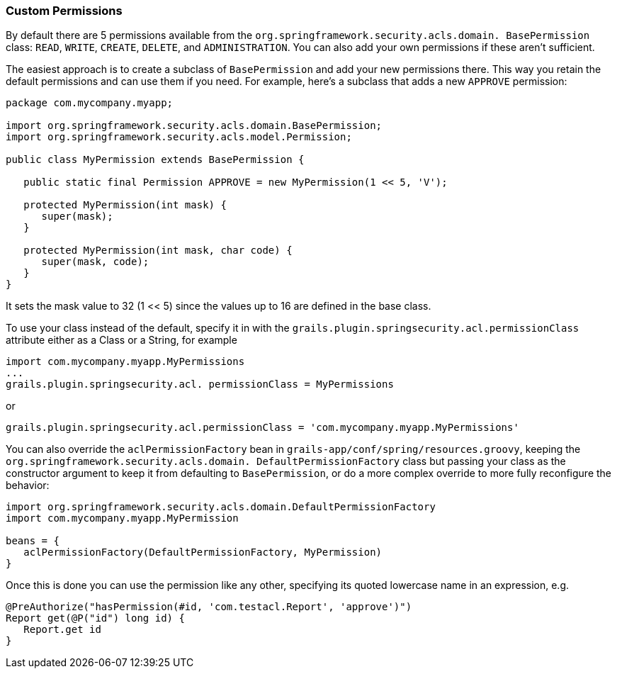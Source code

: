 [[customPermissions]]
=== Custom Permissions

By default there are 5 permissions available from the `org.springframework.security.acls.domain. BasePermission` class: `READ`, `WRITE`, `CREATE`, `DELETE`, and `ADMINISTRATION`. You can also add your own permissions if these aren't sufficient.

The easiest approach is to create a subclass of `BasePermission` and add your new permissions there. This way you retain the default permissions and can use them if you need. For example, here's a subclass that adds a new `APPROVE` permission:

[source,java]
----
package com.mycompany.myapp;

import org.springframework.security.acls.domain.BasePermission;
import org.springframework.security.acls.model.Permission;

public class MyPermission extends BasePermission {

   public static final Permission APPROVE = new MyPermission(1 << 5, 'V');

   protected MyPermission(int mask) {
      super(mask);
   }

   protected MyPermission(int mask, char code) {
      super(mask, code);
   }
}
----

It sets the mask value to 32 (1 << 5) since the values up to 16 are defined in the base class.

To use your class instead of the default, specify it in with the `grails.plugin.springsecurity.acl.permissionClass` attribute either as a Class or a String, for example

[source,java]
----
import com.mycompany.myapp.MyPermissions
...
grails.plugin.springsecurity.acl. permissionClass = MyPermissions
----

or

[source,java]
----
grails.plugin.springsecurity.acl.permissionClass = 'com.mycompany.myapp.MyPermissions'
----

You can also override the `aclPermissionFactory` bean in `grails-app/conf/spring/resources.groovy`, keeping the `org.springframework.security.acls.domain. DefaultPermissionFactory` class but passing your class as the constructor argument to keep it from defaulting to `BasePermission`, or do a more complex override to more fully reconfigure the behavior:

[source,java]
----
import org.springframework.security.acls.domain.DefaultPermissionFactory
import com.mycompany.myapp.MyPermission

beans = {
   aclPermissionFactory(DefaultPermissionFactory, MyPermission)
}
----

Once this is done you can use the permission like any other, specifying its quoted lowercase name in an expression, e.g.

[source,java]
----
@PreAuthorize("hasPermission(#id, 'com.testacl.Report', 'approve')")
Report get(@P("id") long id) {
   Report.get id
}
----

